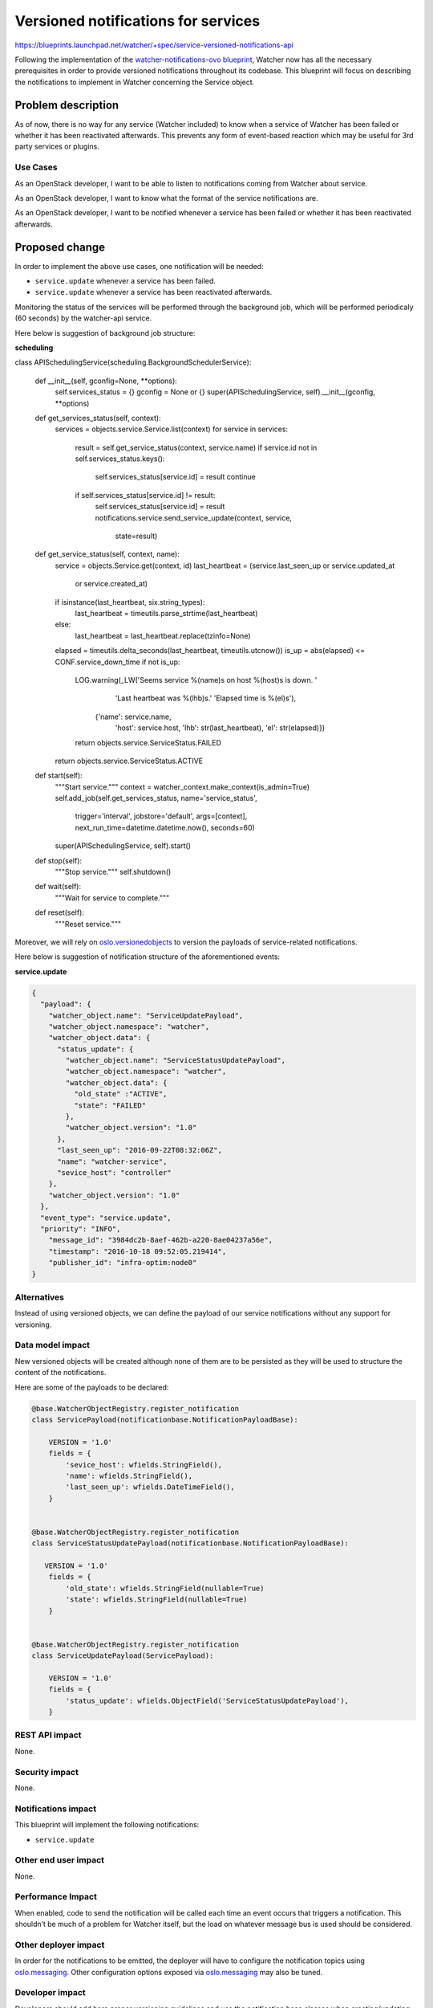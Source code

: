 ..
 This work is licensed under a Creative Commons Attribution 3.0 Unported
 License.

 http://creativecommons.org/licenses/by/3.0/legalcode

====================================
Versioned notifications for services
====================================

https://blueprints.launchpad.net/watcher/+spec/service-versioned-notifications-api

Following the implementation of the `watcher-notifications-ovo blueprint`_,
Watcher now has all the necessary prerequisites in order to provide versioned
notifications throughout its codebase. This blueprint will focus on describing
the notifications to implement in Watcher concerning the Service object.

Problem description
===================

As of now, there is no way for any service (Watcher included) to know when a
service of Watcher has been failed or whether it has been reactivated
afterwards. This prevents any form of event-based reaction which may be useful
for 3rd party services or plugins.

Use Cases
---------

As an OpenStack developer, I want to be able to listen to notifications coming
from Watcher about service.

As an OpenStack developer, I want to know what the format of the service
notifications are.

As an OpenStack developer, I want to be notified whenever a service has been
failed or whether it has been reactivated afterwards.

Proposed change
===============

In order to implement the above use cases, one notification will
be needed:

- ``service.update`` whenever a service has been failed.
- ``service.update`` whenever a service has been reactivated afterwards.

Monitoring the status of the services will be performed through the background
job, which will be performed periodicaly (60 seconds) by the watcher-api
service.

Here below is suggestion of background job structure:

**scheduling**

.. code-block:: python

class APISchedulingService(scheduling.BackgroundSchedulerService):

    def __init__(self, gconfig=None, **options):
        self.services_status = {}
        gconfig = None or {}
        super(APISchedulingService, self).__init__(gconfig, **options)

    def get_services_status(self, context):
        services = objects.service.Service.list(context)
        for service in services:
            result = self.get_service_status(context, service.name)
            if service.id not in self.services_status.keys():
                self.services_status[service.id] = result
                continue
            if self.services_status[service.id] != result:
                self.services_status[service.id] = result
                notifications.service.send_service_update(context, service,
                                                          state=result)

    def get_service_status(self, context, name):
        service = objects.Service.get(context, id)
        last_heartbeat = (service.last_seen_up or service.updated_at
                          or service.created_at)
        if isinstance(last_heartbeat, six.string_types):
            last_heartbeat = timeutils.parse_strtime(last_heartbeat)
        else:
            last_heartbeat = last_heartbeat.replace(tzinfo=None)
        elapsed = timeutils.delta_seconds(last_heartbeat, timeutils.utcnow())
        is_up = abs(elapsed) <= CONF.service_down_time
        if not is_up:
            LOG.warning(_LW('Seems service %(name)s on host %(host)s is down. '
                            'Last heartbeat was %(lhb)s.'
                            'Elapsed time is %(el)s'),
                        {'name': service.name,
                         'host': service.host,
                         'lhb': str(last_heartbeat), 'el': str(elapsed)})
            return objects.service.ServiceStatus.FAILED

        return objects.service.ServiceStatus.ACTIVE

    def start(self):
        """Start service."""
        context = watcher_context.make_context(is_admin=True)
        self.add_job(self.get_services_status, name='service_status',
                     trigger='interval', jobstore='default', args=[context],
                     next_run_time=datetime.datetime.now(), seconds=60)
        super(APISchedulingService, self).start()

    def stop(self):
        """Stop service."""
        self.shutdown()

    def wait(self):
        """Wait for service to complete."""

    def reset(self):
        """Reset service."""


Moreover, we will rely on `oslo.versionedobjects`_ to version the payloads of
service-related notifications.

Here below is suggestion of notification structure of the aforementioned
events:

**service.update**

.. code-block:: json

    {
      "payload": {
        "watcher_object.name": "ServiceUpdatePayload",
        "watcher_object.namespace": "watcher",
        "watcher_object.data": {
          "status_update": {
            "watcher_object.name": "ServiceStatusUpdatePayload",
            "watcher_object.namespace": "watcher",
            "watcher_object.data": {
              "old_state" :"ACTIVE",
              "state": "FAILED"
            },
            "watcher_object.version": "1.0"
          },
          "last_seen_up": "2016-09-22T08:32:06Z",
          "name": "watcher-service",
          "sevice_host": "controller"
        },
        "watcher_object.version": "1.0"
      },
      "event_type": "service.update",
      "priority": "INFO",
        "message_id": "3984dc2b-8aef-462b-a220-8ae04237a56e",
        "timestamp": "2016-10-18 09:52:05.219414",
        "publisher_id": "infra-optim:node0"
    }


Alternatives
------------

Instead of using versioned objects, we can define the payload of our service
notifications without any support for versioning.

Data model impact
-----------------

New versioned objects will be created although none of them are to be persisted
as they will be used to structure the content of the notifications.

Here are some of the payloads to be declared:

.. code-block:: python

    @base.WatcherObjectRegistry.register_notification
    class ServicePayload(notificationbase.NotificationPayloadBase):

        VERSION = '1.0'
        fields = {
            'sevice_host': wfields.StringField(),
            'name': wfields.StringField(),
            'last_seen_up': wfields.DateTimeField(),
        }


    @base.WatcherObjectRegistry.register_notification
    class ServiceStatusUpdatePayload(notificationbase.NotificationPayloadBase):

       VERSION = '1.0'
        fields = {
            'old_state': wfields.StringField(nullable=True)
            'state': wfields.StringField(nullable=True)
        }


    @base.WatcherObjectRegistry.register_notification
    class ServiceUpdatePayload(ServicePayload):

        VERSION = '1.0'
        fields = {
            'status_update': wfields.ObjectField('ServiceStatusUpdatePayload'),
        }


REST API impact
---------------

None.

Security impact
---------------

None.

Notifications impact
--------------------

This blueprint will implement the following notifications:

- ``service.update``

Other end user impact
---------------------

None.

Performance Impact
------------------

When enabled, code to send the notification will be called each time an event
occurs that triggers a notification. This shouldn’t be much of a problem for
Watcher itself, but the load on whatever message bus is used should be
considered.

Other deployer impact
---------------------

In order for the notifications to be emitted, the deployer will have to
configure the notification topics using `oslo.messaging`_. Other configuration
options exposed via `oslo.messaging`_ may also be tuned.

Developer impact
----------------

Developers should add here proper versioning guidelines and use the
notification base classes when creating/updating notifications.

Implementation
==============

Assignee(s)
-----------

Primary assignee:
  Vladimir Ostroverkhov <ostroverkhov@servionica.ru>

Work Items
----------

- Implement ``service.update``

Dependencies
============

- `watcher-versioned-objects`_
- `watcher-notifications-ovo`_

Testing
=======

These notifications will have to be tested mainly via unit testing.

Documentation Impact
====================

A notification sample should be provided and made dynamically available in the
online documentation.

The sequence diagrams in the `Watcher architecture`_.

References
==========

None.

.. _watcher-notifications-ovo blueprint: https://blueprints.launchpad.net/watcher/+spec/watcher-notifications-ovo
.. _watcher-versioned-objects: https://blueprints.launchpad.net/watcher/+spec/watcher-versioned-objects
.. _watcher-notifications-ovo: https://blueprints.launchpad.net/watcher/+spec/watcher-notifications-ovo
.. _oslo.versionedobjects: http://docs.openstack.org/developer/oslo.versionedobjects/
.. _configure the notification topics: http://docs.openstack.org/developer/oslo.messaging/opts.html#oslo-messaging-notifications
.. _oslo.messaging: http://docs.openstack.org/developer/oslo.messaging/
.. _Watcher architecture: http://docs.openstack.org/developer/watcher/architecture.html#watcher-applier
